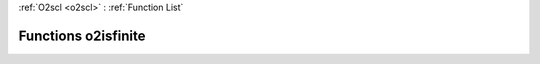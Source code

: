 :ref:`O2scl <o2scl>` : :ref:`Function List`

Functions o2isfinite
====================

.. doxygenfunction:: o2isfinite(const double)

.. doxygenfunction:: o2isfinite(const boost::multiprecision::cpp_dec_float_50)

